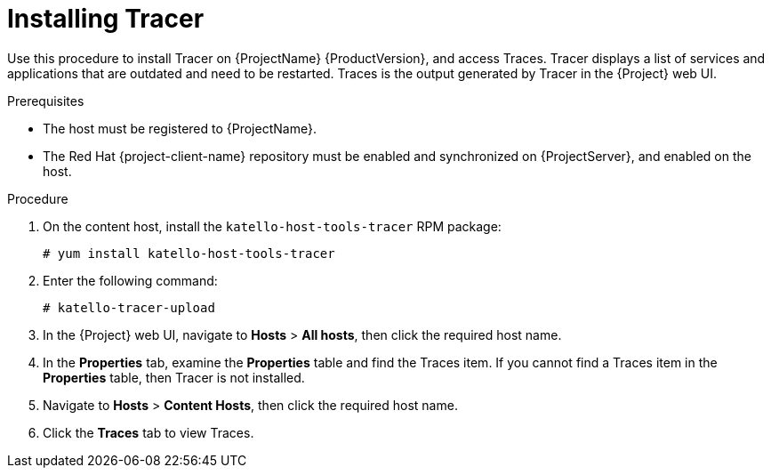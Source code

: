 [id="installing-tracer"]
= Installing Tracer

Use this procedure to install Tracer on {ProjectName} {ProductVersion}, and access Traces. Tracer displays a list of services and applications that are outdated and need to be restarted. Traces is the output generated by Tracer in the {Project} web UI.

.Prerequisites

* The host must be registered to {ProjectName}.
* The Red{nbsp}Hat {project-client-name} repository must be enabled and synchronized on {ProjectServer}, and enabled on the host.

.Procedure

. On the content host, install the `katello-host-tools-tracer` RPM package:
+
----
# yum install katello-host-tools-tracer
----

. Enter the following command:
+
----
# katello-tracer-upload
----

. In the {Project} web UI, navigate to *Hosts* > *All hosts*, then click the required host name.

. In the *Properties* tab, examine the *Properties* table and find the Traces item. If you cannot find a Traces item in the *Properties* table, then Tracer is not installed.

. Navigate to *Hosts* > *Content Hosts*, then click the required host name.

. Click the *Traces* tab to view Traces.
